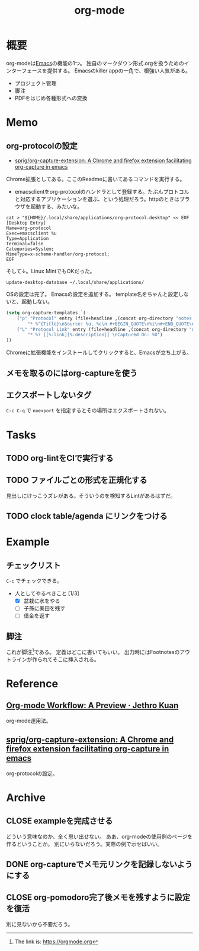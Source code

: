 :PROPERTIES:
:ID:       7e85e3f3-a6b9-447e-9826-307a3618dac8
:END:
#+title: org-mode
* 概要
org-modeは[[id:1ad8c3d5-97ba-4905-be11-e6f2626127ad][Emacs]]の機能の1つ。
独自のマークダウン形式.orgを扱うためのインターフェースを提供する。
Emacsのkiller appの一角で、根強い人気がある。
- プロジェクト管理
- 脚注
- PDFをはじめ各種形式への変換
* Memo
** org-protocolの設定
:LOGBOOK:
CLOCK: [2021-09-26 Sun 09:45]--[2021-09-26 Sun 09:55] =>  0:10
:END:

- [[https://github.com/sprig/org-capture-extension][sprig/org-capture-extension: A Chrome and firefox extension facilitating org-capture in emacs]]
Chrome拡張としてある。ここのReadmeに書いてあるコマンドを実行する。

- emacsclientをorg-protocolのハンドラとして登録する。たぶんプロトコルと対応するアプリケーションを選ぶ、という処理だろう。httpのときはブラウザを起動する、みたいな。
#+begin_src shell
cat > "${HOME}/.local/share/applications/org-protocol.desktop" << EOF
[Desktop Entry]
Name=org-protocol
Exec=emacsclient %u
Type=Application
Terminal=false
Categories=System;
MimeType=x-scheme-handler/org-protocol;
EOF
#+end_src

そして↓。Linux MintでもOKだった。

#+begin_src shell
update-desktop-database ~/.local/share/applications/
#+end_src

OSの設定は完了。
Emacsの設定を追加する。
template名をちゃんと設定しないと、起動しない。

#+begin_src emacs-lisp
(setq org-capture-templates `(
    ("p" "Protocol" entry (file+headline ,(concat org-directory "notes.org") "Inbox")
        "* %^{Title}\nSource: %u, %c\n #+BEGIN_QUOTE\n%i\n#+END_QUOTE\n\n\n%?")
    ("L" "Protocol Link" entry (file+headline ,(concat org-directory "notes.org") "Inbox")
        "* %? [[%:link][%:description]] \nCaptured On: %U")
))
#+end_src

Chromeに拡張機能をインストールしてクリックすると、Emacsが立ち上がる。
** メモを取るのにはorg-captureを使う
** エクスポートしないタグ
~C-c C-q~ で ~noexport~ を指定するとその場所はエクスポートされない。
* Tasks
** TODO org-lintをCIで実行する
** TODO ファイルごとの形式を正規化する
見出しにけっこうズレがある。そういうのを検知するLintがあるはずだ。
** TODO clock table/agenda にリンクをつける
* Example
** チェックリスト
~C-c~ でチェックできる。
- 人としてやるべきこと [1/3]
  - [X] 盆栽に水をやる
  - [ ] 子孫に美田を残す
  - [ ] 借金を返す
** 脚注
これが脚注[fn:1]である。
定義はどこに書いてもいい。
出力時にはFootnotesのアウトラインが作られてそこに挿入される。

[fn:1] The link is: https://orgmode.org
* Reference
**  [[https://blog.jethro.dev/posts/org_mode_workflow_preview/][Org-mode Workflow: A Preview · Jethro Kuan]]
org-mode運用法。
** [[https://github.com/sprig/org-capture-extension][sprig/org-capture-extension: A Chrome and firefox extension facilitating org-capture in emacs]]
org-protocolの設定。
* Archive
** CLOSE exampleを完成させる
CLOSED: [2021-09-26 Sun 09:41]
どういう意味なのか、全く思い出せない。
ああ、org-modeの使用例のページを作るということか。
別にいらないだろう。実際の例で示せばいい。
** DONE org-captureでメモ元リンクを記録しないようにする
CLOSED: [2021-09-26 Sun 09:41]
** CLOSE org-pomodoro完了後メモを残すように設定を復活
CLOSED: [2021-09-26 Sun 09:42]
:LOGBOOK:
CLOCK: [2021-09-19 Sun 15:37]--[2021-09-19 Sun 16:02] =>  0:25
:END:

別に見ないから不要だろう。
